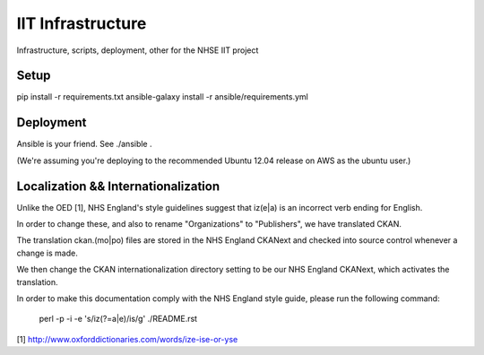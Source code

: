 IIT Infrastructure
==================

Infrastructure, scripts, deployment, other for the NHSE IIT project

Setup
-----

pip install -r requirements.txt
ansible-galaxy install -r ansible/requirements.yml


Deployment
----------

Ansible is your friend. See ./ansible .

(We're assuming you're deploying to the recommended Ubuntu 12.04 release on AWS as the ubuntu user.)

Localization && Internationalization
------------------------------------

Unlike the OED [1], NHS England's style guidelines suggest that iz(e|a) is an incorrect verb ending for English.

In order to change these, and also to rename "Organizations" to "Publishers", we have translated CKAN.

The translation ckan.(mo|po) files are stored in the NHS England CKANext and checked into source control whenever a change is made.

We then change the CKAN internationalization directory setting to be our NHS England CKANext, which activates the translation.

In order to make this documentation comply with the NHS England style guide, please run the following command:

    perl -p -i -e 's/iz(?=a|e)/is/g' ./README.rst

[1] http://www.oxforddictionaries.com/words/ize-ise-or-yse
